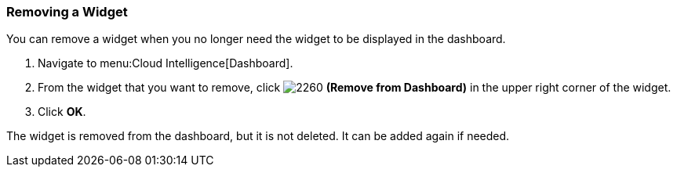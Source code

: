 
[[_to_remove_a_widget]]
=== Removing a Widget

You can remove a widget when you no longer need the widget to be displayed in the dashboard.

. Navigate to menu:Cloud Intelligence[Dashboard].
. From the widget that you want to remove, click  image:2260.png[] *(Remove from Dashboard)* in the upper right corner of the widget. 
. Click *OK*.

The widget is removed from the dashboard, but it is not deleted.
It can be added again if needed.


